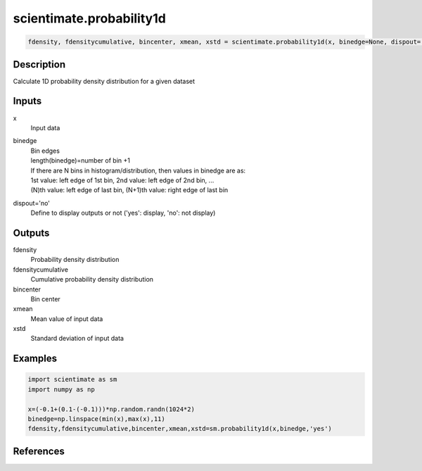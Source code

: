 .. ++++++++++++++++++++++++++++++++YA LATIF++++++++++++++++++++++++++++++++++
.. +                                                                        +
.. + ScientiMate                                                            +
.. + Earth-Science Data Analysis Library                                    +
.. +                                                                        +
.. + Developed by: Arash Karimpour                                          +
.. + Contact     : www.arashkarimpour.com                                   +
.. + Developed/Updated (yyyy-mm-dd): 2017-06-01                             +
.. +                                                                        +
.. ++++++++++++++++++++++++++++++++++++++++++++++++++++++++++++++++++++++++++

scientimate.probability1d
=========================

.. code:: python

    fdensity, fdensitycumulative, bincenter, xmean, xstd = scientimate.probability1d(x, binedge=None, dispout='no')

Description
-----------

Calculate 1D probability density distribution for a given dataset

Inputs
------

x
    Input data 
binedge
    | Bin edges  
    | length(binedge)=number of bin +1   
    | If there are N bins in histogram/distribution, then values in binedge are as:   
    | 1st value: left edge of 1st bin, 2nd value: left edge of 2nd bin, ...   
    | (N)th value: left edge of last bin, (N+1)th value: right edge of last bin   
dispout='no'
    Define to display outputs or not ('yes': display, 'no': not display)

Outputs
-------

fdensity
    Probability density distribution
fdensitycumulative
    Cumulative probability density distribution
bincenter
    Bin center
xmean
    Mean value of input data
xstd
    Standard deviation of input data

Examples
--------

.. code:: python

    import scientimate as sm
    import numpy as np

    x=(-0.1+(0.1-(-0.1)))*np.random.randn(1024*2)
    binedge=np.linspace(min(x),max(x),11)
    fdensity,fdensitycumulative,bincenter,xmean,xstd=sm.probability1d(x,binedge,'yes')

References
----------


.. License & Disclaimer
.. --------------------
..
.. Copyright (c) 2020 Arash Karimpour
..
.. http://www.arashkarimpour.com
..
.. THE SOFTWARE IS PROVIDED "AS IS", WITHOUT WARRANTY OF ANY KIND, EXPRESS OR
.. IMPLIED, INCLUDING BUT NOT LIMITED TO THE WARRANTIES OF MERCHANTABILITY,
.. FITNESS FOR A PARTICULAR PURPOSE AND NONINFRINGEMENT. IN NO EVENT SHALL THE
.. AUTHORS OR COPYRIGHT HOLDERS BE LIABLE FOR ANY CLAIM, DAMAGES OR OTHER
.. LIABILITY, WHETHER IN AN ACTION OF CONTRACT, TORT OR OTHERWISE, ARISING FROM,
.. OUT OF OR IN CONNECTION WITH THE SOFTWARE OR THE USE OR OTHER DEALINGS IN THE
.. SOFTWARE.
